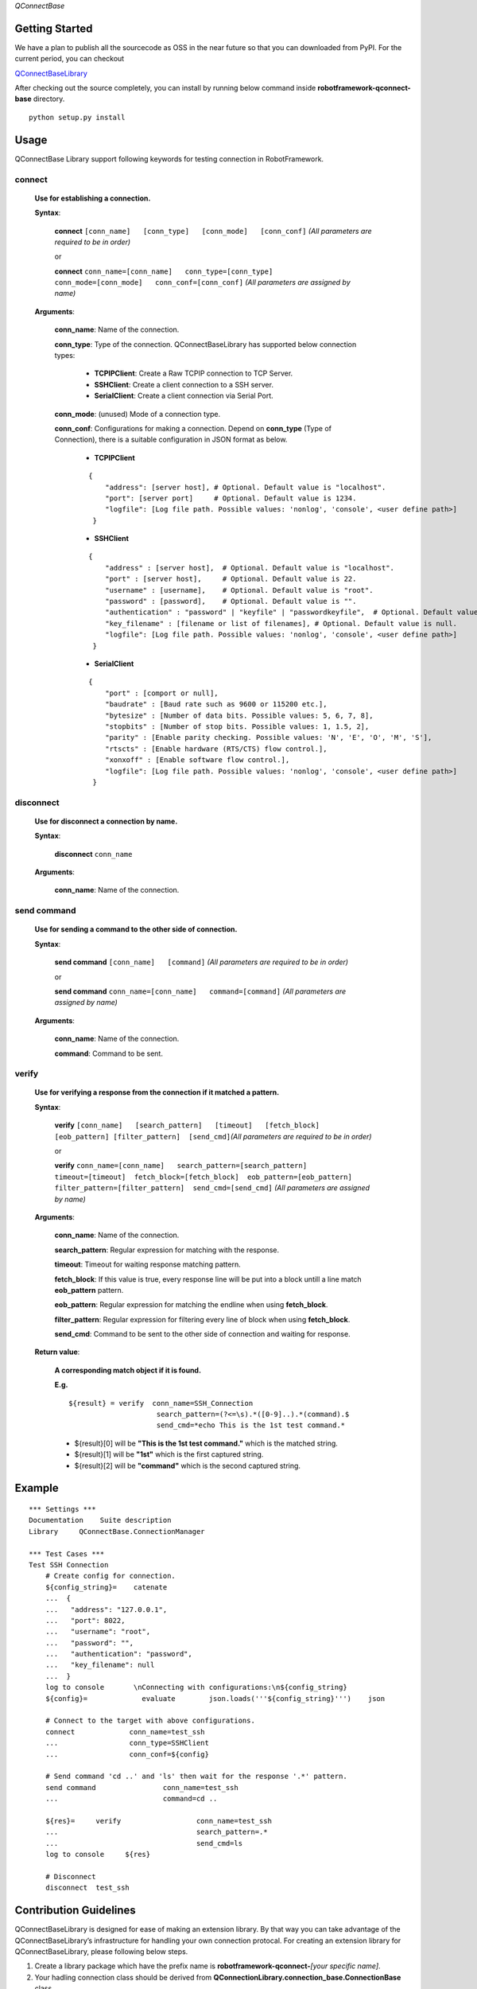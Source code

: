.. Copyright 2020-2023 Robert Bosch GmbH

.. Licensed under the Apache License, Version 2.0 (the "License");
   you may not use this file except in compliance with the License.
   You may obtain a copy of the License at

.. http://www.apache.org/licenses/LICENSE-2.0

.. Unless required by applicable law or agreed to in writing, software
   distributed under the License is distributed on an "AS IS" BASIS,
   WITHOUT WARRANTIES OR CONDITIONS OF ANY KIND, either express or implied.
   See the License for the specific language governing permissions and
   limitations under the License.

*QConnectBase*

Getting Started
---------------

We have a plan to publish all the sourcecode as OSS in the near future
so that you can downloaded from PyPI. For the current period, you can
checkout

`QConnectBaseLibrary <https://github.com/test-fullautomation/robotframework-qconnect-base>`__

After checking out the source completely, you can install by running
below command inside **robotframework-qconnect-base** directory.

::

   python setup.py install

Usage
-----

QConnectBase Library support following keywords for testing connection in RobotFramework.

**connect**
~~~~~~~~~~~

  **Use for establishing a connection.**

  **Syntax**:

   **connect** ``[conn_name]   [conn_type]   [conn_mode]   [conn_conf]``
   *(All parameters are required to be in order)*\

   or

   **connect**
   ``conn_name=[conn_name]   conn_type=[conn_type]   conn_mode=[conn_mode]   conn_conf=[conn_conf]``
   *(All parameters are assigned by name)*

  **Arguments**:

    **conn_name**: Name of the connection.

    **conn_type**: Type of the connection. QConnectBaseLibrary has supported below connection types:

        *  **TCPIPClient**: Create a Raw TCPIP connection to TCP Server.
        *  **SSHClient**: Create a client connection to a SSH server.
        *  **SerialClient**: Create a client connection via Serial Port.

    **conn_mode**: (unused) Mode of a connection type.

    **conn_conf**: Configurations for making a connection. Depend on **conn_type** (Type of Connection), there is a suitable configuration in JSON format as below.

        *  **TCPIPClient**

        ::

         {
             "address": [server host], # Optional. Default value is "localhost".
             "port": [server port]     # Optional. Default value is 1234.
             "logfile": [Log file path. Possible values: 'nonlog', 'console', <user define path>]
          }

        *  **SSHClient**

        ::

          {
              "address" : [server host],  # Optional. Default value is "localhost".
              "port" : [server host],     # Optional. Default value is 22.
              "username" : [username],    # Optional. Default value is "root".
              "password" : [password],    # Optional. Default value is "".
              "authentication" : "password" | "keyfile" | "passwordkeyfile",  # Optional. Default value is "".
              "key_filename" : [filename or list of filenames], # Optional. Default value is null.
              "logfile": [Log file path. Possible values: 'nonlog', 'console', <user define path>]
           }

        *  **SerialClient**

        ::

          {
              "port" : [comport or null],
              "baudrate" : [Baud rate such as 9600 or 115200 etc.],
              "bytesize" : [Number of data bits. Possible values: 5, 6, 7, 8],
              "stopbits" : [Number of stop bits. Possible values: 1, 1.5, 2],
              "parity" : [Enable parity checking. Possible values: 'N', 'E', 'O', 'M', 'S'],
              "rtscts" : [Enable hardware (RTS/CTS) flow control.],
              "xonxoff" : [Enable software flow control.],
              "logfile": [Log file path. Possible values: 'nonlog', 'console', <user define path>]
           }

**disconnect**
~~~~~~~~~~~~~~

  **Use for disconnect a connection by name.**

  **Syntax**:

   **disconnect** ``conn_name``

  **Arguments**:

    **conn_name**: Name of the connection.

**send command**
~~~~~~~~~~~~~~~~

  **Use for sending a command to the other side of connection.**

  **Syntax**:

   **send command** ``[conn_name]   [command]`` *(All parameters are
   required to be in order)*\

   or

   **send command**
   ``conn_name=[conn_name]   command=[command]`` *(All parameters are
   assigned by name)*

  **Arguments**:

   **conn_name**: Name of the connection.

   **command**: Command to be sent.

**verify**
~~~~~~~~~~

  **Use for verifying a response from the connection if it matched a pattern.**

  **Syntax**:

   **verify**
   ``[conn_name]   [search_pattern]   [timeout]   [fetch_block]  [eob_pattern] [filter_pattern]  [send_cmd]``\ *(All
   parameters are required to be in order)*\

   or

   **verify**  ``conn_name=[conn_name]   search_pattern=[search_pattern]  timeout=[timeout]  fetch_block=[fetch_block]  eob_pattern=[eob_pattern] filter_pattern=[filter_pattern]  send_cmd=[send_cmd]``
   *(All parameters are assigned by name)*

  **Arguments**:

    **conn_name**: Name of the connection.

    **search_pattern**: Regular expression for matching with the response.

    **timeout**: Timeout for waiting response matching pattern.

    **fetch_block**: If this value is true, every response line will be put into a block untill a line match **eob_pattern** pattern.

    **eob_pattern**: Regular expression for matching the endline when using **fetch_block**.

    **filter_pattern**: Regular expression for filtering every line of block when using **fetch_block**.

    **send_cmd**: Command to be sent to the other side of connection and waiting for response.

  **Return value**:

   **A corresponding match object if it is found.**

   **E.g.**

   ::

       ${result} = verify  conn_name=SSH_Connection
                            search_pattern=(?<=\s).*([0-9]..).*(command).$
                            send_cmd=*echo This is the 1st test command.*


   - ${result}[0] will be **"This is the 1st test command."** which is the matched string.
   - ${result}[1] will be **"1st"** which is the first captured string.
   - ${result}[2] will be **"command"** which is the second captured string.

Example
-------

::

   *** Settings ***
   Documentation    Suite description
   Library     QConnectBase.ConnectionManager

   *** Test Cases ***
   Test SSH Connection
       # Create config for connection.
       ${config_string}=    catenate
       ...  {
       ...   "address": "127.0.0.1",
       ...   "port": 8022,
       ...   "username": "root",
       ...   "password": "",
       ...   "authentication": "password",
       ...   "key_filename": null
       ...  }
       log to console       \nConnecting with configurations:\n${config_string}
       ${config}=             evaluate        json.loads('''${config_string}''')    json

       # Connect to the target with above configurations.
       connect             conn_name=test_ssh
       ...                 conn_type=SSHClient
       ...                 conn_conf=${config}

       # Send command 'cd ..' and 'ls' then wait for the response '.*' pattern.
       send command                conn_name=test_ssh
       ...                         command=cd ..

       ${res}=     verify                  conn_name=test_ssh
       ...                                 search_pattern=.*
       ...                                 send_cmd=ls
       log to console     ${res}

       # Disconnect
       disconnect  test_ssh

Contribution Guidelines
-----------------------

QConnectBaseLibrary is designed for ease of making an extension library. By that way you can take advantage of the QConnectBaseLibrary’s
infrastructure for handling your own connection protocal. For creating an extension library for QConnectBaseLibrary, please following below
steps.

1.  Create a library package which have the prefix name is **robotframework-qconnect-**\ *[your specific name]*.

2.  Your hadling connection class should be derived from **QConnectionLibrary.connection_base.ConnectionBase**  class.

3.  In your *Connection Class*, override below attributes and methods:

  -  **_CONNECTION_TYPE**: name of your connection type. It will be the input of the conn_type argument when using **connect** keyword. Depend on the type name, the library will detemine the correct connection handling class.

  -  **__init__(self, \_mode, config)**: in this constructor method, you should:

    - Prepare resource for your connection.
    - Initialize receiver thread by calling **self._init_thread_receiver(cls._socket_instance, mode="")** method.
    - Configure and initialize the lowlevel receiver thread (if it’s necessary) as below

      ::

        self._llrecv_thrd_obj = None
         self._llrecv_thrd_term = threading.Event()
         self._init_thrd_llrecv(cls._socket_instance)


    - Incase you use the lowlevel receiver thread. You should implement the **thrd_llrecv_from_connection_interface()** method. This method is a mediate layer which will receive the data from connection at the very beginning, do some process then put them in a queue for the **receiver thread** above getting later.
    - Create the queue for this connection (use Queue.Queue).

  - **connect()**: implement the way you use to make your own connection protocol.
  - **_read()**: implement the way to receive data from connection.
  - **_write()**: implement the way to send data via connection.
  - **disconnect()**: implement the way you use to disconnect your own connection protocol.
  - **quit()**: implement the way you use to quit connection and clean resource.

Configure Git and correct EOL handling
--------------------------------------

Here you can find the references for `Dealing with line
endings <https://help.github.com/articles/dealing-with-line-endings/>`__.

Every time you press return on your keyboard you’re actually inserting
an invisible character called a line ending. Historically, different
operating systems have handled line endings differently. When you view
changes in a file, Git handles line endings in its own way. Since you’re
collaborating on projects with Git and GitHub, Git might produce
unexpected results if, for example, you’re working on a Windows machine,
and your collaborator has made a change in OS X.

To avoid problems in your diffs, you can configure Git to properly
handle line endings. If you are storing the .gitattributes file directly
inside of your repository, than you can asure that all EOL are manged by
git correctly as defined.

Sourcecode Documentation
------------------------

For investigating sourcecode, please refer to `QConnectBase library documentation <docs/html/index.html>`__

A detailed documentation of the QConnectBase package can also be found here: `QConnectBase.pdf <https://github.com/test-fullautomation/robotframework-qconnect-base/blob/develop/QConnectBase/QConnectBase.pdf>`_

Feedback
--------

If you have any problem when using the library or think there is a
better solution for any part of the library, I’d love to know it, as
this will all help me to improve the library. Please don't hesitate
to contact me.

Do share your valuable opinion, I appreciate your honest feedback!

About
-----

Maintainers
~~~~~~~~~~~

`Nguyen Huynh Tri Cuong <mailto:Cuong.NguyenHuynhTri@vn.bosch.com>`_

Contributors
~~~~~~~~~~~~

`Nguyen Huynh Tri Cuong <mailto:Cuong.NguyenHuynhTri@vn.bosch.com>`_

`Thomas Pollerspöck <mailto:Thomas.Pollerspoeck@de.bosch.com>`_


License
-------

Copyright 2020-2023 Robert Bosch GmbH

Licensed under the Apache License, Version 2.0 (the "License");
you may not use this file except in compliance with the License.
You may obtain a copy of the License at

    http://www.apache.org/licenses/LICENSE-2.0

Unless required by applicable law or agreed to in writing, software
distributed under the License is distributed on an "AS IS" BASIS,
WITHOUT WARRANTIES OR CONDITIONS OF ANY KIND, either express or implied.
See the License for the specific language governing permissions and
limitations under the License.
